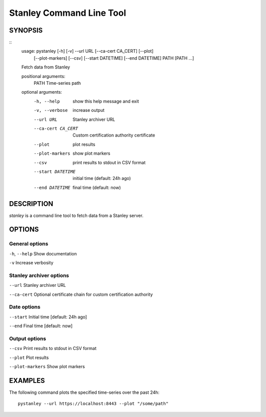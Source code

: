 
**********************************
Stanley Command Line Tool
**********************************


========
SYNOPSIS
========

::
    usage: pystanley [-h] [-v] --url URL [--ca-cert CA_CERT] [--plot]
                     [--plot-markers] [--csv] [--start DATETIME]
                     [--end DATETIME]
                     PATH [PATH ...]

    Fetch data from Stanley

    positional arguments:
      PATH               Time-series path

    optional arguments:
      -h, --help         show this help message and exit
      -v, --verbose      increase output
      --url URL          Stanley archiver URL
      --ca-cert CA_CERT  Custom certification authority certificate
      --plot             plot results
      --plot-markers     show plot markers
      --csv              print results to stdout in CSV format
      --start DATETIME   initial time (default: 24h ago)
      --end DATETIME     final time (default: now)



===========
DESCRIPTION
===========

*stanley* is a command line tool to fetch data from a Stanley server.


=======
OPTIONS
=======

---------------
General options
---------------

``-h``, ``--help`` Show documentation

``-v`` Increase verbosity


-------------------------
Stanley archiver options
-------------------------

``--url`` Stanley archiver URL

``--ca-cert`` Optional certificate chain for custom certification authority


------------
Date options
------------

``--start`` Initial time [default: 24h ago]

``--end`` Final time [default: now]


--------------
Output options
--------------

``--csv`` Print results to stdout in CSV format

``--plot`` Plot results

``--plot-markers`` Show plot markers


===========
EXAMPLES
===========

The following command plots the specified time-series over the past 24h::

    pystanley --url https://localhost:8443 --plot "/some/path"
